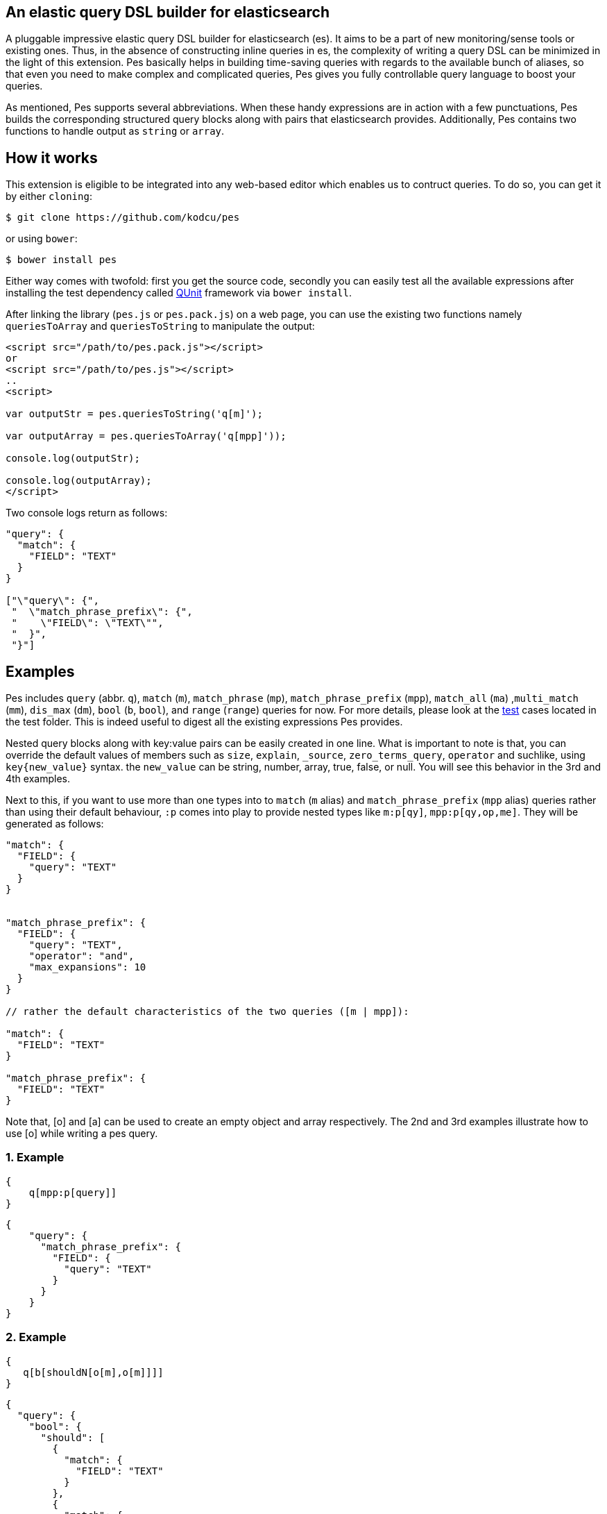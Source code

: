 :linkattrs:

== An elastic query DSL builder for elasticsearch

A pluggable impressive elastic query DSL builder for elasticsearch (es). It aims to be a part of new monitoring/sense tools or existing ones. Thus, in the absence of constructing inline queries in es, the complexity of writing a query DSL can be minimized in the light of this extension. Pes basically helps in building time-saving queries with regards to the available bunch of aliases, so that even you need to make complex and complicated queries, Pes gives you fully controllable query language to boost your queries.

As mentioned, Pes supports several abbreviations. When these handy expressions are in action with a few punctuations, Pes builds the corresponding structured query blocks along with pairs that elasticsearch provides. Additionally, Pes contains two functions to handle output as `string` or `array`.

== How it works

This extension is eligible to be integrated into any web-based editor which enables us to contruct queries. To do so, you can get it by either `cloning`: 

[source,bash]
----
$ git clone https://github.com/kodcu/pes
----

or using `bower`:
[source,bash]
----
$ bower install pes
----

Either way comes with twofold: first you get the source code, secondly you can easily test all the available expressions after installing the test dependency called https://qunitjs.com/[QUnit] framework via `bower install`.

After linking the library (`pes.js` or `pes.pack.js`) on a web page, you can use the existing two functions namely `queriesToArray` and `queriesToString` to manipulate the output:

[source,html]
----
<script src="/path/to/pes.pack.js"></script>
or
<script src="/path/to/pes.js"></script>
..
<script>

var outputStr = pes.queriesToString('q[m]');

var outputArray = pes.queriesToArray('q[mpp]'));

console.log(outputStr);

console.log(outputArray);
</script>
----

Two console logs return as follows:
[source,text]
----
"query": {
  "match": {
    "FIELD": "TEXT"
  }
}

["\"query\": {", 
 "  \"match_phrase_prefix\": {", 
 "    \"FIELD\": \"TEXT\"", 
 "  }", 
 "}"]
----

== Examples

Pes includes `query` (abbr. `q`), `match` (`m`), `match_phrase` (`mp`), `match_phrase_prefix` (`mpp`), `match_all` (`ma`) ,`multi_match` (`mm`), `dis_max` (`dm`), `bool` (`b`, `bool`), and `range` (`range`) queries for now. For more details, please look at the link:test/queries.js[test,window="_blank"] cases located in the test folder. This is indeed useful to digest all the existing expressions Pes provides. 

Nested query blocks along with key:value pairs can be easily created in one line. What is important to note is that, you can override the default values of members such as `size`, `explain`, `_source`, `zero_terms_query`, `operator` and suchlike, using `key{new_value}` syntax. the `new_value` can be string, number, array, true, false, or null. You will see this behavior in the 3rd and 4th examples.

Next to this, if you want to use more than one types into to `match` (`m` alias) and `match_phrase_prefix` (`mpp` alias) queries rather than using their default behaviour, `:p` comes into play to provide nested types like `m:p[qy]`, `mpp:p[qy,op,me]`. They will be generated as follows:

[source,xml]
----
"match": {
  "FIELD": {
    "query": "TEXT"
  }
}


"match_phrase_prefix": {
  "FIELD": {
    "query": "TEXT",
    "operator": "and",
    "max_expansions": 10
  }
}

// rather the default characteristics of the two queries ([m | mpp]):

"match": {
  "FIELD": "TEXT"
}

"match_phrase_prefix": {
  "FIELD": "TEXT"
}
----

Note that, [o] and [a] can be used to create an empty object and array respectively. The 2nd and 3rd examples illustrate how to use [o] while writing a pes query.

=== 1. Example

[source,text]
----
{
    q[mpp:p[query]]
}
----

[source,json]
----
{
    "query": {
      "match_phrase_prefix": {
        "FIELD": {
          "query": "TEXT"
        }
      }
    }  
}
----

=== 2. Example


[source,text]
----
{
   q[b[shouldN[o[m],o[m]]]]
}
----

[source,json]
----
{
  "query": {
    "bool": {
      "should": [
        {
          "match": {
            "FIELD": "TEXT"
          }
        },
        {
          "match": {
            "FIELD": "TEXT"
          }
        }
      ]
    }
  }
}
----

=== 3. Example

[source,text]
----
{
    q[bool[mustN[o[range[gte{1}]]],shouldN[o[range[gt{1955}]]]]]
}
----

[source,json]
----
{
  "query": {
    "bool": {
      "must": [
        {
          "range": {
            "FIELD": {
              "gte": 1
            }
          }
        }
      ],
      "should": [
        {
          "range": {
            "FIELD": {
              "gt": 1955
            }
          }
        }
      ]
    }
  }
}
----

=== 4. Example

[source,text]
----
{
    q[m:p[qy{"hi elastic query"},op{"or"},ztq]],sz,bst,src{["_id","surname"]},exp{true}
}
----

[source,json]
----
{
  "query": {
    "match": {
      "FIELD": {
        "query": "hi elastic query",
        "operator": "or",
        "zero_terms_query": "none"
      }
    }
  },
  "size": 10,
  "boost": 1,
  "_source": [
    "_id",
    "surname"
  ],
  "explain": true
}
----


== Contributing

This extension just published, so all ideas are always welcome and valuable. Feel free to open an https://github.com/kodcu/pes/issues/new[issue] and make a PR.


== License

Pes is released under the MIT License. See LICENSE file for details.
